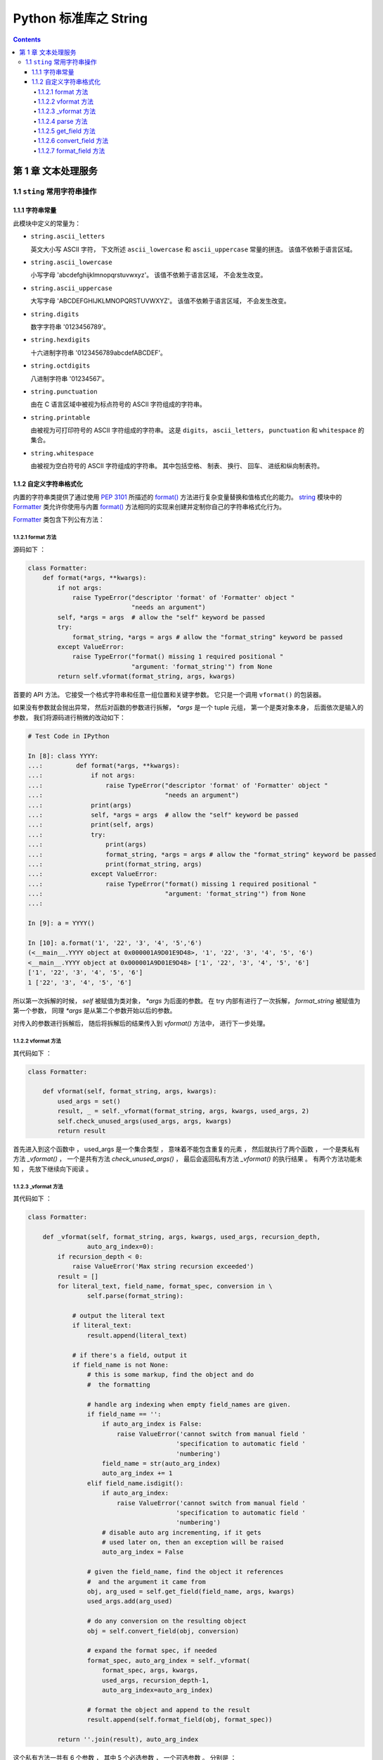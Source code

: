 ###############################################################################
Python 标准库之 String
###############################################################################

.. contents::

*******************************************************************************
第 1 章  文本处理服务 
*******************************************************************************

1.1 ``sting`` 常用字符串操作 
===============================================================================

1.1.1 字符串常量
-------------------------------------------------------------------------------

此模块中定义的常量为：

- ``string.ascii_letters``
  
  英文大小写 ASCII 字符， 下文所述 ``ascii_lowercase`` 和 ``ascii_uppercase`` \
  常量的拼连。 该值不依赖于语言区域。

- ``string.ascii_lowercase``

  小写字母 'abcdefghijklmnopqrstuvwxyz'。 该值不依赖于语言区域， 不会发生改变。

- ``string.ascii_uppercase``

  大写字母 'ABCDEFGHIJKLMNOPQRSTUVWXYZ'。 该值不依赖于语言区域， 不会发生改变。

- ``string.digits``
  
  数字字符串 '0123456789'。

- ``string.hexdigits``

  十六进制字符串 '0123456789abcdefABCDEF'。

- ``string.octdigits``
  
  八进制字符串 '01234567'。

- ``string.punctuation``
  
  由在 C 语言区域中被视为标点符号的 ASCII 字符组成的字符串。

- ``string.printable``

  由被视为可打印符号的 ASCII 字符组成的字符串。 这是 ``digits``， \
  ``ascii_letters``， ``punctuation`` 和 ``whitespace`` 的集合。

- ``string.whitespace``
  
  由被视为空白符号的 ASCII 字符组成的字符串。 其中包括空格、 制表、 换行、 回车\
  、 进纸和纵向制表符。


1.1.2 自定义字符串格式化
-------------------------------------------------------------------------------

内置的字符串类提供了通过使用 `PEP 3101`_ 所描述的 `format()`_ 方法进行复杂变量\
替换和值格式化的能力。 `string`_ 模块中的 `Formatter`_ 类允许你使用与内置 \
`format()`_ 方法相同的实现来创建并定制你自己的字符串格式化行为。 

.. _`PEP 3101`: https://www.python.org/dev/peps/pep-3101

.. _`format()`: https://docs.python.org/zh-cn/3.12/library/stdtypes.html#str.format

.. _`string`: https://docs.python.org/zh-cn/3.12/library/string.html#module-string

.. _`Formatter`: https://docs.python.org/zh-cn/3.12/library/string.html#string.Formatter

`Formatter`_ 类包含下列公有方法：

1.1.2.1 format 方法
^^^^^^^^^^^^^^^^^^^^^^^^^^^^^^^^^^^^^^^^^^^^^^^^^^^^^^^^^^^^^^^^^^^^^^^^^^^^^^^

源码如下 ： 

.. code-block:: python 

    class Formatter:
        def format(*args, **kwargs):
            if not args:
                raise TypeError("descriptor 'format' of 'Formatter' object "
                                "needs an argument")
            self, *args = args  # allow the "self" keyword be passed
            try:
                format_string, *args = args # allow the "format_string" keyword be passed
            except ValueError:
                raise TypeError("format() missing 1 required positional "
                                "argument: 'format_string'") from None
            return self.vformat(format_string, args, kwargs)

首要的 API 方法。 它接受一个格式字符串和任意一组位置和关键字参数。 它只是一个调\
用 ``vformat()`` 的包装器。 

如果没有参数就会抛出异常， 然后对函数的参数进行拆解， `*args` 是一个 tuple 元组\
， 第一个是类对象本身， 后面依次是输入的参数， 我们将源码进行稍微的改动如下： 

.. code-block:: python 

    # Test Code in IPython

    In [8]: class YYYY:
    ...:         def format(*args, **kwargs):
    ...:             if not args:
    ...:                 raise TypeError("descriptor 'format' of 'Formatter' object "
    ...:                                 "needs an argument")
    ...:             print(args)
    ...:             self, *args = args  # allow the "self" keyword be passed
    ...:             print(self, args)
    ...:             try:
    ...:                 print(args)
    ...:                 format_string, *args = args # allow the "format_string" keyword be passed
    ...:                 print(format_string, args)
    ...:             except ValueError:
    ...:                 raise TypeError("format() missing 1 required positional "
    ...:                                 "argument: 'format_string'") from None
    ...:

    In [9]: a = YYYY()

    In [10]: a.format('1', '22', '3', '4', '5','6')
    (<__main__.YYYY object at 0x000001A9D01E9D48>, '1', '22', '3', '4', '5', '6')
    <__main__.YYYY object at 0x000001A9D01E9D48> ['1', '22', '3', '4', '5', '6']
    ['1', '22', '3', '4', '5', '6']
    1 ['22', '3', '4', '5', '6']

所以第一次拆解的时候， `self` 被赋值为类对象， `*args` 为后面的参数。 在 try 内\
部有进行了一次拆解， `format_string` 被赋值为第一个参数， 同理 `*args` 是从第二\
个参数开始以后的参数。 

对传入的参数进行拆解后， 随后将拆解后的结果传入到 `vformat()` 方法中， 进行下一\
步处理。 

1.1.2.2 vformat 方法
^^^^^^^^^^^^^^^^^^^^^^^^^^^^^^^^^^^^^^^^^^^^^^^^^^^^^^^^^^^^^^^^^^^^^^^^^^^^^^

其代码如下 ： 

.. code-block:: python  

    class Formatter:

        def vformat(self, format_string, args, kwargs):
            used_args = set()
            result, _ = self._vformat(format_string, args, kwargs, used_args, 2)
            self.check_unused_args(used_args, args, kwargs)
            return result

首先进入到这个函数中 ， used_args 是一个集合类型 ， 意味着不能包含重复的元素 ， 然后\
就执行了两个函数 ， 一个是类私有方法 `_vformat()` ， 一个是共有方法 \
`check_unused_args()` ， 最后会返回私有方法 `_vformat()` 的执行结果 。 有两个方法\
功能未知 ， 先放下继续向下阅读 。 

1.1.2.3 _vformat 方法
^^^^^^^^^^^^^^^^^^^^^^^^^^^^^^^^^^^^^^^^^^^^^^^^^^^^^^^^^^^^^^^^^^^^^^^^^^^^^^

其代码如下 ： 

.. code-block:: python  

    class Formatter:

        def _vformat(self, format_string, args, kwargs, used_args, recursion_depth,
                    auto_arg_index=0):
            if recursion_depth < 0:
                raise ValueError('Max string recursion exceeded')
            result = []
            for literal_text, field_name, format_spec, conversion in \
                    self.parse(format_string):

                # output the literal text
                if literal_text:
                    result.append(literal_text)

                # if there's a field, output it
                if field_name is not None:
                    # this is some markup, find the object and do
                    #  the formatting

                    # handle arg indexing when empty field_names are given.
                    if field_name == '':
                        if auto_arg_index is False:
                            raise ValueError('cannot switch from manual field '
                                            'specification to automatic field '
                                            'numbering')
                        field_name = str(auto_arg_index)
                        auto_arg_index += 1
                    elif field_name.isdigit():
                        if auto_arg_index:
                            raise ValueError('cannot switch from manual field '
                                            'specification to automatic field '
                                            'numbering')
                        # disable auto arg incrementing, if it gets
                        # used later on, then an exception will be raised
                        auto_arg_index = False

                    # given the field_name, find the object it references
                    #  and the argument it came from
                    obj, arg_used = self.get_field(field_name, args, kwargs)
                    used_args.add(arg_used)

                    # do any conversion on the resulting object
                    obj = self.convert_field(obj, conversion)

                    # expand the format spec, if needed
                    format_spec, auto_arg_index = self._vformat(
                        format_spec, args, kwargs,
                        used_args, recursion_depth-1,
                        auto_arg_index=auto_arg_index)

                    # format the object and append to the result
                    result.append(self.format_field(obj, format_spec))

            return ''.join(result), auto_arg_index

这个私有方法一共有 6 个参数 ， 其中 5 个必选参数 ， 一个可选参数 。 分别是 ： 

- format_string : 格式化字符串

- args : 待定

- kwargs : 待定

- used_args : 待定

- recursion_depth : 递归深度

- auto_arg_index : 待定

进入方法内部 ， 首先判断 recursion_depth 的值 ， 如果小于 0 ， 抛出值异常 。 然后\
创建一个空 result list 存放结果 。 接着进行 for 循环解析 format_string 格式化字符\
串 ， 对解析结果进行拆包 。 解析格式化字符串时调用了 `parse` 函数 。 拆解之后又 4 \
个结果 ， 分别是 ： literal_text ， field_name ， format_spec ， conversion

进入 `parse` 函数看看 ： `1.1.2.4 parse 方法`_ 

然后判断 literal_text 值是否存在 ， 如果存在就将 literal_text 追加到 result ； 接\
着判断 field_name 字段名是否为空 ：

1. 当 field_name 为空值时 
    1. 判断 auto_arg_index 是否为 False ， 如为 False ， 则抛出值异常
    
    2. 将 auto_arg_index 转换为字符串并赋值给 field_name ， 同时 auto_arg_index \
       增加 1 

2. 如果 field_name 为数字
    1. 如果 auto_arg_index 值是正常的 ， 抛出值异常

    2. 将 auto_arg_index 赋值为 False

接下来用 obj, arg_used 变量存储 `get_field` 函数的返回结果 ， 并将 arg_used 添加\
到 used_args 参数中 ， 接着将 obj 赋值为转换字段 `convert_field` 函数的处理结果 \
， 然后是递归处理 ， 再次执行 `_vformat` 方法 ， 其结果存储为 format_spec ， \
auto_arg_index 。 然后对 obj 和 format_spec 变量进行格式化字段 `format_field` 方\
法处理 ， 并将结果追加到 result 列表中 。 

最终返回一个含有两个元素元组 ： 1. result 列表拼接后的字符串 ； 2. auto_arg_index 。

进入 `get_field` 方法查看 ： `1.1.2.5 get_field 方法`_

进入 `convert_field` 方法查看 ： `1.1.2.6 convert_field 方法`_

进入 `format_field` 方法查看 ： `1.1.2.7 format_field 方法`_


1.1.2.4 parse 方法
^^^^^^^^^^^^^^^^^^^^^^^^^^^^^^^^^^^^^^^^^^^^^^^^^^^^^^^^^^^^^^^^^^^^^^^^^^^^^^

代码很简短 ： 

.. code-block:: python  

    class Formatter:

        def parse(self, format_string):
            return _string.formatter_parser(format_string)

该函数返回了 ``_string.formatter_parser`` 函数执行结果 。 而 \
``_string.formatter_parser`` 函数是 string 的内置方法 ， 暂时不知道其作用 ， 先放\
下 。 继续向下阅读 get_field 方法 。

1.1.2.5 get_field 方法
^^^^^^^^^^^^^^^^^^^^^^^^^^^^^^^^^^^^^^^^^^^^^^^^^^^^^^^^^^^^^^^^^^^^^^^^^^^^^^

源码如下 ： 

.. code-block:: python 

    class Formatter:

        def get_field(self, field_name, args, kwargs):
            first, rest = _string.formatter_field_name_split(field_name)

            obj = self.get_value(first, args, kwargs)

            # loop through the rest of the field_name, doing
            #  getattr or getitem as needed
            for is_attr, i in rest:
                if is_attr:
                    obj = getattr(obj, i)
                else:
                    obj = obj[i]

            return obj, first

首先其参数是 3 个 ， 分别是 field_name : 字段名称

1.1.2.6 convert_field 方法
^^^^^^^^^^^^^^^^^^^^^^^^^^^^^^^^^^^^^^^^^^^^^^^^^^^^^^^^^^^^^^^^^^^^^^^^^^^^^^

源码如下 ： 

.. code-block:: python 

    class Formatter:

        def convert_field(self, value, conversion):
            # do any conversion on the resulting object
            if conversion is None:
                return value
            elif conversion == 's':
                return str(value)
            elif conversion == 'r':
                return repr(value)
            elif conversion == 'a':
                return ascii(value)
            raise ValueError("Unknown conversion specifier {0!s}".format(conversion))

1.1.2.7 format_field 方法
^^^^^^^^^^^^^^^^^^^^^^^^^^^^^^^^^^^^^^^^^^^^^^^^^^^^^^^^^^^^^^^^^^^^^^^^^^^^^^


